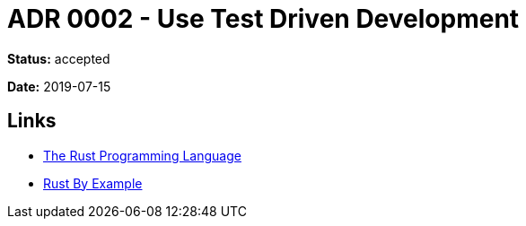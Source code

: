 = ADR 0002 - Use Test Driven Development

*Status:* accepted

*Date:* 2019-07-15

== Links

* https://doc.rust-lang.org/book/ch11-00-testing.html[The Rust Programming Language]
* https://doc.rust-lang.org/rust-by-example/testing.html[Rust By Example]